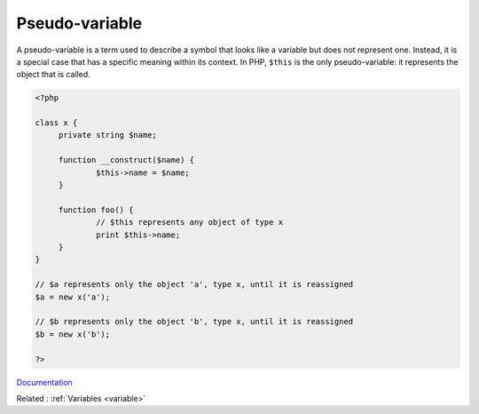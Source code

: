 .. _pseudo-variable:
.. meta::
	:description:
		Pseudo-variable: A pseudo-variable is a term used to describe a symbol that looks like a variable but does not represent one.
	:twitter:card: summary_large_image
	:twitter:site: @exakat
	:twitter:title: Pseudo-variable
	:twitter:description: Pseudo-variable: A pseudo-variable is a term used to describe a symbol that looks like a variable but does not represent one
	:twitter:creator: @exakat
	:og:title: Pseudo-variable
	:og:type: article
	:og:description: A pseudo-variable is a term used to describe a symbol that looks like a variable but does not represent one
	:og:url: https://php-dictionary.readthedocs.io/en/latest/dictionary/pseudo-variable.ini.html
	:og:locale: en


Pseudo-variable
---------------

A pseudo-variable is a term used to describe a symbol that looks like a variable but does not represent one. Instead, it is a special case that has a specific meaning within its context. In PHP, ``$this`` is the only pseudo-variable: it represents the object that is called.

.. code-block:: php
   
   <?php
   
   class x {
   	private string $name;
   	
   	function __construct($name) {
   		$this->name = $name;
   	}
   	
   	function foo() {
   		// $this represents any object of type x
   		print $this->name;
   	}
   }
   
   // $a represents only the object 'a', type x, until it is reassigned
   $a = new x('a');
   
   // $b represents only the object 'b', type x, until it is reassigned
   $b = new x('b');
   
   ?>


`Documentation <https://www.php.net/manual/en/language.oop5.basic.php>`__

Related : :ref:`Variables <variable>`
